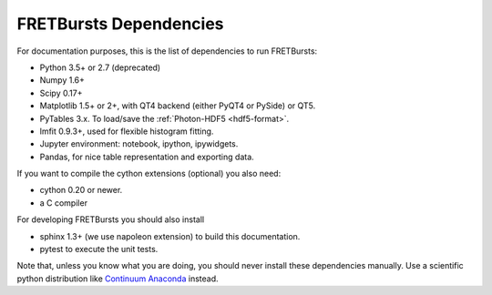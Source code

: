 FRETBursts Dependencies
=======================

For documentation purposes, this is the list of dependencies to run FRETBursts:

- Python 3.5+ or 2.7 (deprecated)
- Numpy 1.6+
- Scipy 0.17+
- Matplotlib 1.5+ or 2+, with QT4 backend (either PyQT4 or PySide) or QT5.
- PyTables 3.x. To load/save the :ref:`Photon-HDF5 <hdf5-format>`.
- lmfit 0.9.3+, used for flexible histogram fitting.
- Jupyter environment: notebook, ipython, ipywidgets.
- Pandas, for nice table representation and exporting data.

If you want to compile the cython extensions (optional) you also need:

- cython 0.20 or newer.
- a C compiler

For developing FRETBursts you should also install

- sphinx 1.3+ (we use napoleon extension) to build this documentation.
- pytest to execute the unit tests.

Note that, unless you know what you are doing, you should never install these
dependencies manually. Use a scientific python distribution like
`Continuum Anaconda <https://store.continuum.io/cshop/anaconda/>`__
instead.
